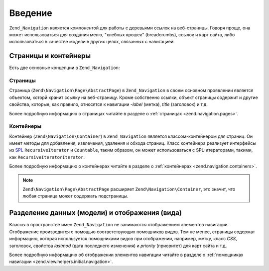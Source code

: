 .. EN-Revision: none
.. _zend.navigation.introduction:

Введение
========

``Zend_Navigation`` является компонентой для работы с деревьями ссылок
на веб-страницы. Говоря проще, она может использоваться для
создания меню, "хлебных крошек" (breadcrumbs), ссылок и карт сайта,
либо использоваться в качестве модели в других целях,
связанных с навигацией.

.. _zend.navigation.introduction.concepts:

Страницы и контейнеры
---------------------

Есть две основные концепции в ``Zend_Navigation``:

.. _zend.navigation.introduction.pages:

Страницы
^^^^^^^^

Страница (``Zend\Navigation\Page\AbstractPage``) в ``Zend_Navigation`` в своем основном
проявлении является объектом, которй хранит ссылку на
веб-страницу. Кроме собственно ссылки, объект страницы
содержит и другие свойства, которые, как правило, относятся к
навигации -*label* (метка), *title* (заголовок) и т.д.

Более подробную информацию о страницах читайте в разделе о
:ref:`страницах <zend.navigation.pages>`.

.. _zend.navigation.introduction.containers:

Контейнеры
^^^^^^^^^^

Контейнер (``Zend\Navigation\Container``) в ``Zend_Navigation`` является
классом-контейнером для страниц. Он имеет методы для
добавления, извлечения, удаления и обхода страниц. Класс
контейнера реализует интерфейсы из `SPL`_ ``RecursiveIterator`` и ``Countable``,
таким образом, он может использоваться с SPL-итераторами,
такими, как ``RecursiveIteratorIterator``.

Более подробную информацию о контейнерах читайте в разделе о
:ref:`контейнерах <zend.navigation.containers>`.

.. note::

   ``Zend\Navigation\Page\AbstractPage`` расширяет ``Zend\Navigation\Container``, это значит, что
   любая страница может содержать подстраницы.

.. _zend.navigation.introduction.separation:

Разделение данных (модели) и отображения (вида)
-----------------------------------------------

Классы в пространстве имен ``Zend_Navigation`` не занимаются
отображением элементов навигации. Отображение производится с
помощью соответствующих помощников видов. Тем не менее,
страницы содержат информацию, которая используется
помощниками видов при отображении, например, метку, класс *CSS*,
заголовок, свойства *lastmod* (дата последнего изменения) и *priority*
(приоритет) для карт сайта и т.д.

Более подробную информацию об отображении элементов
навигации читайте в разделе о :ref:`помощниках навигации
<zend.view.helpers.initial.navigation>`.



.. _`SPL`: http://php.net/spl
